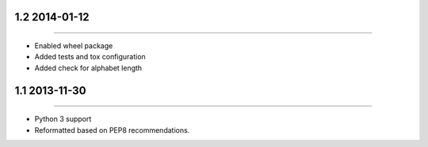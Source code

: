 1.2 2014-01-12
==============
----

* Enabled wheel package
* Added tests and tox configuration
* Added check for alphabet length


1.1 2013-11-30
==============
----

* Python 3 support
* Reformatted based on PEP8 recommendations.
